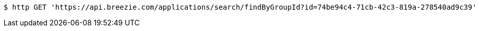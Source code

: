 [source,bash]
----
$ http GET 'https://api.breezie.com/applications/search/findByGroupId?id=74be94c4-71cb-42c3-819a-278540ad9c39' 'Authorization: Bearer:0b79bab50daca910b000d4f1a2b675d604257e42'
----